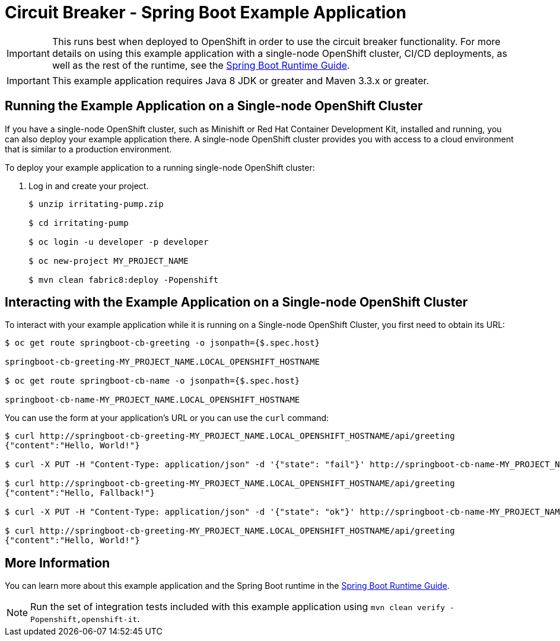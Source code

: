 = Circuit Breaker - Spring Boot Example Application

IMPORTANT: This runs best when deployed to OpenShift in order to use the circuit breaker functionality. For more details on using this example application with a single-node OpenShift cluster, CI/CD deployments, as well as the rest of the runtime, see the link:https://access.redhat.com/documentation/en-us/red_hat_support_for_spring_boot/[Spring Boot Runtime Guide].

IMPORTANT: This example application requires Java 8 JDK or greater and Maven 3.3.x or greater.



== Running the Example Application on a Single-node OpenShift Cluster
If you have a single-node OpenShift cluster, such as Minishift or Red Hat Container Development Kit, installed and running, you can also deploy your example application there. A single-node OpenShift cluster provides you with access to a cloud environment that is similar to a production environment.

To deploy your example application to a running single-node OpenShift cluster:

. Log in and create your project.
+
[source,bash,options="nowrap",subs="attributes+"]
----
$ unzip irritating-pump.zip

$ cd irritating-pump

$ oc login -u developer -p developer

$ oc new-project MY_PROJECT_NAME

$ mvn clean fabric8:deploy -Popenshift
----

== Interacting with the Example Application on a Single-node OpenShift Cluster

To interact with your example application while it is running on a Single-node OpenShift Cluster, you first need to obtain its URL:

[source,bash,options="nowrap",subs="attributes+"]
----
$ oc get route springboot-cb-greeting -o jsonpath={$.spec.host}

springboot-cb-greeting-MY_PROJECT_NAME.LOCAL_OPENSHIFT_HOSTNAME

$ oc get route springboot-cb-name -o jsonpath={$.spec.host}

springboot-cb-name-MY_PROJECT_NAME.LOCAL_OPENSHIFT_HOSTNAME
----


You can use the form at your application's URL or you can use the `curl` command:


[source,bash,options="nowrap",subs="attributes+"]
----
$ curl http://springboot-cb-greeting-MY_PROJECT_NAME.LOCAL_OPENSHIFT_HOSTNAME/api/greeting
{"content":"Hello, World!"}

$ curl -X PUT -H "Content-Type: application/json" -d '{"state": "fail"}' http://springboot-cb-name-MY_PROJECT_NAME.LOCAL_OPENSHIFT_HOSTNAME/api/state

$ curl http://springboot-cb-greeting-MY_PROJECT_NAME.LOCAL_OPENSHIFT_HOSTNAME/api/greeting
{"content":"Hello, Fallback!"}

$ curl -X PUT -H "Content-Type: application/json" -d '{"state": "ok"}' http://springboot-cb-name-MY_PROJECT_NAME.LOCAL_OPENSHIFT_HOSTNAME/api/state

$ curl http://springboot-cb-greeting-MY_PROJECT_NAME.LOCAL_OPENSHIFT_HOSTNAME/api/greeting
{"content":"Hello, World!"}
----

== More Information
You can learn more about this example application and the Spring Boot runtime in the link:https://access.redhat.com/documentation/en-us/red_hat_support_for_spring_boot/[Spring Boot Runtime Guide].

NOTE: Run the set of integration tests included with this example application using `mvn clean verify -Popenshift,openshift-it`.

